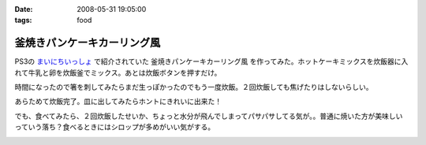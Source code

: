 :date: 2008-05-31 19:05:00
:tags: food

=======================================
釜焼きパンケーキカーリング風
=======================================

PS3の `まいにちいっしょ`_ で紹介されていた ``釜焼きパンケーキカーリング風`` を作ってみた。ホットケーキミックスを炊飯器に入れて牛乳と卵を炊飯釜でミックス。あとは炊飯ボタンを押すだけ。

時間になったので箸を刺してみたらまだ生っぽかったのでもう一度炊飯。２回炊飯しても焦げたりはしないらしい。

あらためて炊飯完了。皿に出してみたらホントにきれいに出来た！

でも、食べてみたら、２回炊飯したせいか、ちょっと水分が飛んでしまってパサパサしてる気が。。普通に焼いた方が美味しいっていう落ち？食べるときにはシロップが多めがいい気がする。


.. _`まいにちいっしょ`: http://www.dokodemoissyo.com/mainichi/


.. :extend type: text/html
.. :extend:



.. image:: 20080531_curling1.*
   :width: 33%

.. image:: 20080531_curling2.*
   :width: 33%

.. image:: 20080531_curling3.*
   :width: 33%

